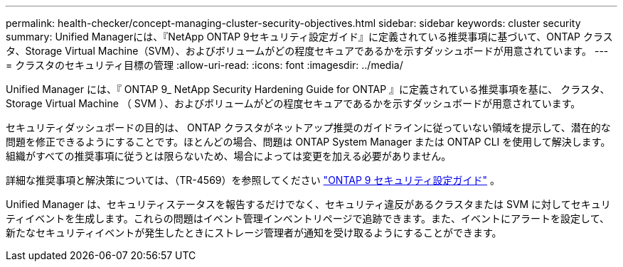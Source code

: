 ---
permalink: health-checker/concept-managing-cluster-security-objectives.html 
sidebar: sidebar 
keywords: cluster security 
summary: Unified Managerには、『NetApp ONTAP 9セキュリティ設定ガイド』に定義されている推奨事項に基づいて、ONTAP クラスタ、Storage Virtual Machine（SVM）、およびボリュームがどの程度セキュアであるかを示すダッシュボードが用意されています。 
---
= クラスタのセキュリティ目標の管理
:allow-uri-read: 
:icons: font
:imagesdir: ../media/


[role="lead"]
Unified Manager には、『 ONTAP 9_ NetApp Security Hardening Guide for ONTAP 』に定義されている推奨事項を基に、 クラスタ、 Storage Virtual Machine （ SVM ）、およびボリュームがどの程度セキュアであるかを示すダッシュボードが用意されています。

セキュリティダッシュボードの目的は、 ONTAP クラスタがネットアップ推奨のガイドラインに従っていない領域を提示して、潜在的な問題を修正できるようにすることです。ほとんどの場合、問題は ONTAP System Manager または ONTAP CLI を使用して解決します。組織がすべての推奨事項に従うとは限らないため、場合によっては変更を加える必要がありません。

詳細な推奨事項と解決策については、（TR-4569）を参照してください https://www.netapp.com/pdf.html?item=/media/10674-tr4569pdf.pdf["ONTAP 9 セキュリティ設定ガイド"^] 。

Unified Manager は、セキュリティステータスを報告するだけでなく、セキュリティ違反があるクラスタまたは SVM に対してセキュリティイベントを生成します。これらの問題はイベント管理インベントリページで追跡できます。また、イベントにアラートを設定して、新たなセキュリティイベントが発生したときにストレージ管理者が通知を受け取るようにすることができます。
